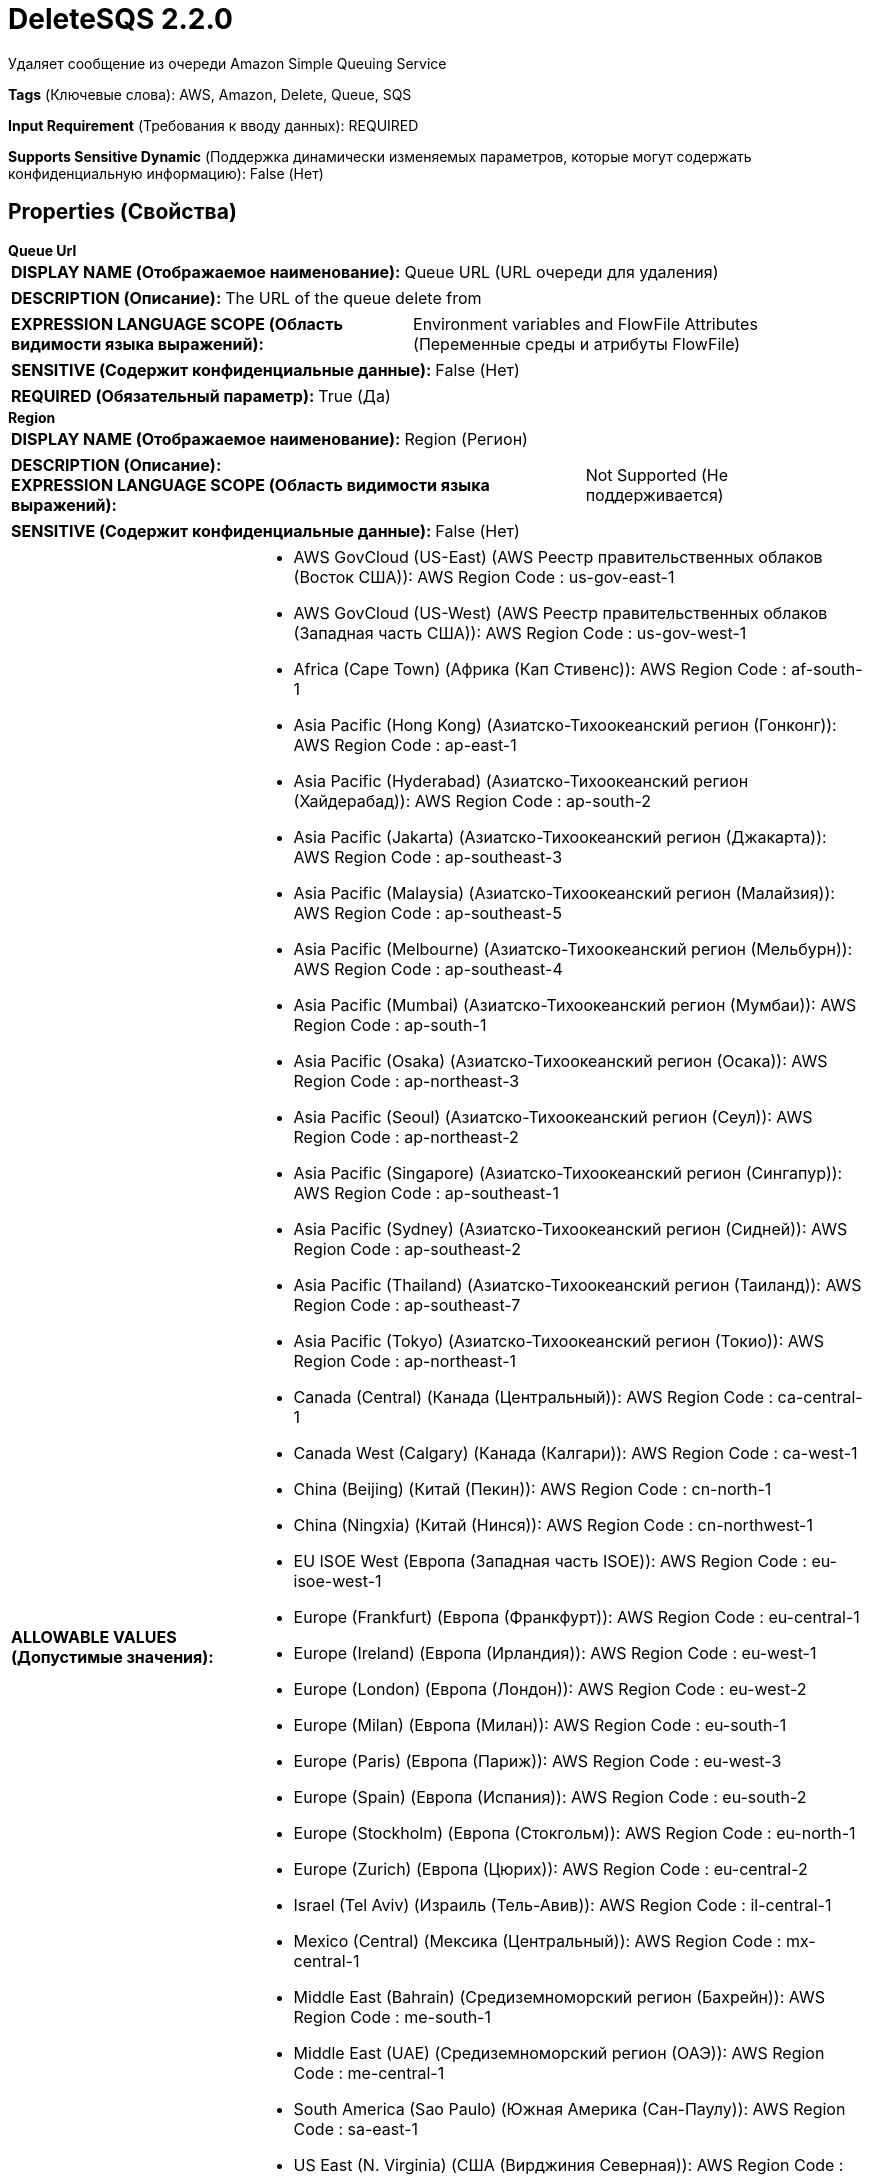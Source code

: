 = DeleteSQS 2.2.0

Удаляет сообщение из очереди Amazon Simple Queuing Service

[horizontal]
*Tags* (Ключевые слова):
AWS, Amazon, Delete, Queue, SQS
[horizontal]
*Input Requirement* (Требования к вводу данных):
REQUIRED
[horizontal]
*Supports Sensitive Dynamic* (Поддержка динамически изменяемых параметров, которые могут содержать конфиденциальную информацию):
 False (Нет) 



== Properties (Свойства)


.*Queue Url*
************************************************
[horizontal]
*DISPLAY NAME (Отображаемое наименование):*:: Queue URL (URL очереди для удаления)

[horizontal]
*DESCRIPTION (Описание):*:: The URL of the queue delete from


[horizontal]
*EXPRESSION LANGUAGE SCOPE (Область видимости языка выражений):*:: Environment variables and FlowFile Attributes (Переменные среды и атрибуты FlowFile)
[horizontal]
*SENSITIVE (Содержит конфиденциальные данные):*::  False (Нет) 

[horizontal]
*REQUIRED (Обязательный параметр):*::  True (Да) 
************************************************
.*Region*
************************************************
[horizontal]
*DISPLAY NAME (Отображаемое наименование):*:: Region (Регион)

[horizontal]
*DESCRIPTION (Описание):*:: 


[horizontal]
*EXPRESSION LANGUAGE SCOPE (Область видимости языка выражений):*:: Not Supported (Не поддерживается)
[horizontal]
*SENSITIVE (Содержит конфиденциальные данные):*::  False (Нет) 

[horizontal]
*ALLOWABLE VALUES (Допустимые значения):*::

* AWS GovCloud (US-East) (AWS Реестр правительственных облаков (Восток США)): AWS Region Code : us-gov-east-1 

* AWS GovCloud (US-West) (AWS Реестр правительственных облаков (Западная часть США)): AWS Region Code : us-gov-west-1 

* Africa (Cape Town) (Африка (Кап Стивенс)): AWS Region Code : af-south-1 

* Asia Pacific (Hong Kong) (Азиатско-Тихоокеанский регион (Гонконг)): AWS Region Code : ap-east-1 

* Asia Pacific (Hyderabad) (Азиатско-Тихоокеанский регион (Хайдерабад)): AWS Region Code : ap-south-2 

* Asia Pacific (Jakarta) (Азиатско-Тихоокеанский регион (Джакарта)): AWS Region Code : ap-southeast-3 

* Asia Pacific (Malaysia) (Азиатско-Тихоокеанский регион (Малайзия)): AWS Region Code : ap-southeast-5 

* Asia Pacific (Melbourne) (Азиатско-Тихоокеанский регион (Мельбурн)): AWS Region Code : ap-southeast-4 

* Asia Pacific (Mumbai) (Азиатско-Тихоокеанский регион (Мумбаи)): AWS Region Code : ap-south-1 

* Asia Pacific (Osaka) (Азиатско-Тихоокеанский регион (Осака)): AWS Region Code : ap-northeast-3 

* Asia Pacific (Seoul) (Азиатско-Тихоокеанский регион (Сеул)): AWS Region Code : ap-northeast-2 

* Asia Pacific (Singapore) (Азиатско-Тихоокеанский регион (Сингапур)): AWS Region Code : ap-southeast-1 

* Asia Pacific (Sydney) (Азиатско-Тихоокеанский регион (Сидней)): AWS Region Code : ap-southeast-2 

* Asia Pacific (Thailand) (Азиатско-Тихоокеанский регион (Таиланд)): AWS Region Code : ap-southeast-7 

* Asia Pacific (Tokyo) (Азиатско-Тихоокеанский регион (Токио)): AWS Region Code : ap-northeast-1 

* Canada (Central) (Канада (Центральный)): AWS Region Code : ca-central-1 

* Canada West (Calgary) (Канада (Калгари)): AWS Region Code : ca-west-1 

* China (Beijing) (Китай (Пекин)): AWS Region Code : cn-north-1 

* China (Ningxia) (Китай (Нинся)): AWS Region Code : cn-northwest-1 

* EU ISOE West (Европа (Западная часть ISOE)): AWS Region Code : eu-isoe-west-1 

* Europe (Frankfurt) (Европа (Франкфурт)): AWS Region Code : eu-central-1 

* Europe (Ireland) (Европа (Ирландия)): AWS Region Code : eu-west-1 

* Europe (London) (Европа (Лондон)): AWS Region Code : eu-west-2 

* Europe (Milan) (Европа (Милан)): AWS Region Code : eu-south-1 

* Europe (Paris) (Европа (Париж)): AWS Region Code : eu-west-3 

* Europe (Spain) (Европа (Испания)): AWS Region Code : eu-south-2 

* Europe (Stockholm) (Европа (Стокгольм)): AWS Region Code : eu-north-1 

* Europe (Zurich) (Европа (Цюрих)): AWS Region Code : eu-central-2 

* Israel (Tel Aviv) (Израиль (Тель-Авив)): AWS Region Code : il-central-1 

* Mexico (Central) (Мексика (Центральный)): AWS Region Code : mx-central-1 

* Middle East (Bahrain) (Средиземноморский регион (Бахрейн)): AWS Region Code : me-south-1 

* Middle East (UAE) (Средиземноморский регион (ОАЭ)): AWS Region Code : me-central-1 

* South America (Sao Paulo) (Южная Америка (Сан-Паулу)): AWS Region Code : sa-east-1 

* US East (N. Virginia) (США (Вирджиния Северная)): AWS Region Code : us-east-1 

* US East (Ohio) (США (Огайо)): AWS Region Code : us-east-2 

* US ISO East (США (ISO Восток)): AWS Region Code : us-iso-east-1 

* US ISO WEST (США (ISO Запад)): AWS Region Code : us-iso-west-1 

* US ISOB East (Ohio) (США (ИСОБ Восток (Огайо))): AWS Region Code : us-isob-east-1 

* US West (N. California) (США (Северная Калифорния)): AWS Region Code : us-west-1 

* US West (Oregon) (США (Орегон)): AWS Region Code : us-west-2 

* aws-cn-global (Глобальный регион aws-cn): AWS Region Code : aws-cn-global 

* aws-global (Глобальный регион aws-global): AWS Region Code : aws-global 

* aws-iso-b-global (Глобальный регион aws-iso-b-global): AWS Region Code : aws-iso-b-global 

* aws-iso-global (Глобальный регион aws-iso-global): AWS Region Code : aws-iso-global 

* aws-us-gov-global (Глобальный регион aws-us-gov-global): AWS Region Code : aws-us-gov-global 


[horizontal]
*REQUIRED (Обязательный параметр):*::  True (Да) 
************************************************
.*Aws Credentials Provider Service*
************************************************
[horizontal]
*DISPLAY NAME (Отображаемое наименование):*:: AWS Credentials Provider Service (...)

[horizontal]
*DESCRIPTION (Описание):*:: The Controller Service that is used to obtain AWS credentials provider


[horizontal]
*EXPRESSION LANGUAGE SCOPE (Область видимости языка выражений):*:: Not Supported (Не поддерживается)
[horizontal]
*SENSITIVE (Содержит конфиденциальные данные):*::  False (Нет) 

[horizontal]
*REQUIRED (Обязательный параметр):*::  True (Да) 
************************************************
.Ssl Context Service
************************************************
[horizontal]
*DISPLAY NAME (Отображаемое наименование):*:: SSL Context Service (Сервис контекста SSL)

[horizontal]
*DESCRIPTION (Описание):*:: Указывает необязательный сервис контекста SSL, если он предоставлен, будет использоваться для создания подключений


[horizontal]
*EXPRESSION LANGUAGE SCOPE (Область видимости языка выражений):*:: Not Supported (Не поддерживается)
[horizontal]
*SENSITIVE (Содержит конфиденциальные данные):*::  False (Нет) 

[horizontal]
*REQUIRED (Обязательный параметр):*::  False (Нет) 
************************************************
.*Receipt Handle*
************************************************
[horizontal]
*DISPLAY NAME (Отображаемое наименование):*:: Receipt Handle (Обработанное значение)

[horizontal]
*DESCRIPTION (Описание):*:: Идентификатор, который указывает на получение сообщения


[horizontal]
*EXPRESSION LANGUAGE SCOPE (Область видимости языка выражений):*:: Environment variables and FlowFile Attributes (Переменные среды и атрибуты FlowFile)
[horizontal]
*SENSITIVE (Содержит конфиденциальные данные):*::  False (Нет) 

[horizontal]
*REQUIRED (Обязательный параметр):*::  True (Да) 
************************************************
.*Communications Timeout*
************************************************
[horizontal]
*DISPLAY NAME (Отображаемое наименование):*:: Communications Timeout (Коммуникационный таймаут)

[horizontal]
*DESCRIPTION (Описание):*:: 


[horizontal]
*EXPRESSION LANGUAGE SCOPE (Область видимости языка выражений):*:: 
[horizontal]
*SENSITIVE (Содержит конфиденциальные данные):*::  False (Нет) 

[horizontal]
*REQUIRED (Обязательный параметр):*::  True (Да) 
************************************************
.Endpoint Override Url
************************************************
[horizontal]
*DISPLAY NAME (Отображаемое наименование):*:: Endpoint Override URL (URL конечной точки для переопределения)

[horizontal]
*DESCRIPTION (Описание):*:: URL конечной точки, которую следует использовать вместо AWS по умолчанию, включая схему, хост, порт и путь. Библиотеки AWS выбирают URL-адрес конечной точки на основе региона AWS, но это свойство переопределяет выбранный URL-адрес конечной точки, позволяя использовать его с другими S3-совместимыми конечными точками.


[horizontal]
*EXPRESSION LANGUAGE SCOPE (Область видимости языка выражений):*:: Environment variables defined at JVM level and system properties (Переменные окружения, определенные на уровне JVM и системных свойств)
[horizontal]
*SENSITIVE (Содержит конфиденциальные данные):*::  False (Нет) 

[horizontal]
*REQUIRED (Обязательный параметр):*::  False (Нет) 
************************************************
.Proxy-Configuration-Service
************************************************
[horizontal]
*DISPLAY NAME (Отображаемое наименование):*:: Proxy Configuration Service (Сервис конфигурации прокси)

[horizontal]
*DESCRIPTION (Описание):*:: Указывает сервис контроллера прокси-серверов для проксирования сетевых запросов. Поддерживаемые прокси: HTTP + AuthN


[horizontal]
*EXPRESSION LANGUAGE SCOPE (Область видимости языка выражений):*:: Not Supported (Не поддерживается)
[horizontal]
*SENSITIVE (Содержит конфиденциальные данные):*::  False (Нет) 

[horizontal]
*REQUIRED (Обязательный параметр):*::  False (Нет) 
************************************************










=== Relationships (Связи)

[cols="1a,2a",options="header",]
|===
|Наименование |Описание

|`success`
|FlowFiles передаются в отношение успеха

|`failure`
|FlowFiles передаются в отношение неудачи

|===





=== Writes Attributes (Записываемые атрибуты)

[cols="1a,2a",options="header",]
|===
|Наименование |Описание

|`amqp$appId`
|Поле идентификатора приложения из AMQP Message

|===







=== Смотрите также


* xref:Processors/GetSQS.adoc[GetSQS]

* xref:Processors/PutSQS.adoc[PutSQS]


